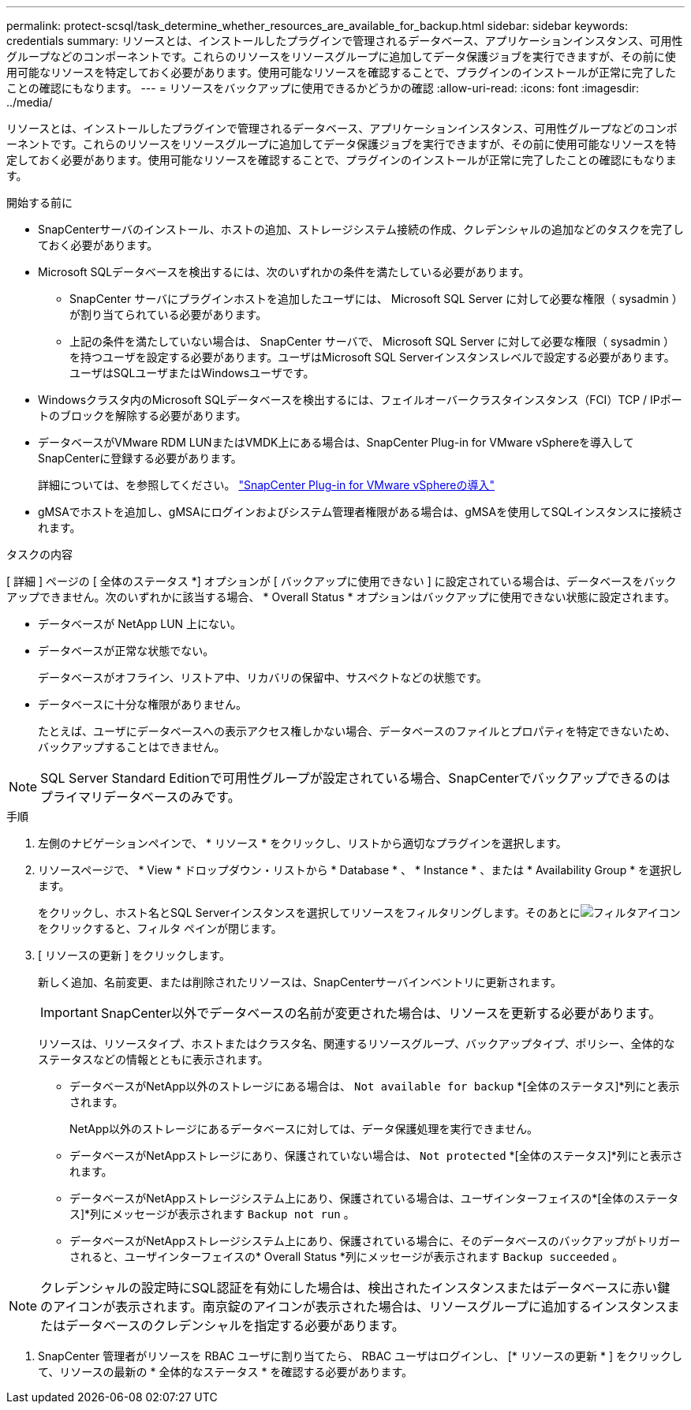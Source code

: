 ---
permalink: protect-scsql/task_determine_whether_resources_are_available_for_backup.html 
sidebar: sidebar 
keywords: credentials 
summary: リソースとは、インストールしたプラグインで管理されるデータベース、アプリケーションインスタンス、可用性グループなどのコンポーネントです。これらのリソースをリソースグループに追加してデータ保護ジョブを実行できますが、その前に使用可能なリソースを特定しておく必要があります。使用可能なリソースを確認することで、プラグインのインストールが正常に完了したことの確認にもなります。 
---
= リソースをバックアップに使用できるかどうかの確認
:allow-uri-read: 
:icons: font
:imagesdir: ../media/


[role="lead"]
リソースとは、インストールしたプラグインで管理されるデータベース、アプリケーションインスタンス、可用性グループなどのコンポーネントです。これらのリソースをリソースグループに追加してデータ保護ジョブを実行できますが、その前に使用可能なリソースを特定しておく必要があります。使用可能なリソースを確認することで、プラグインのインストールが正常に完了したことの確認にもなります。

.開始する前に
* SnapCenterサーバのインストール、ホストの追加、ストレージシステム接続の作成、クレデンシャルの追加などのタスクを完了しておく必要があります。
* Microsoft SQLデータベースを検出するには、次のいずれかの条件を満たしている必要があります。
+
** SnapCenter サーバにプラグインホストを追加したユーザには、 Microsoft SQL Server に対して必要な権限（ sysadmin ）が割り当てられている必要があります。
** 上記の条件を満たしていない場合は、 SnapCenter サーバで、 Microsoft SQL Server に対して必要な権限（ sysadmin ）を持つユーザを設定する必要があります。ユーザはMicrosoft SQL Serverインスタンスレベルで設定する必要があります。ユーザはSQLユーザまたはWindowsユーザです。


* Windowsクラスタ内のMicrosoft SQLデータベースを検出するには、フェイルオーバークラスタインスタンス（FCI）TCP / IPポートのブロックを解除する必要があります。
* データベースがVMware RDM LUNまたはVMDK上にある場合は、SnapCenter Plug-in for VMware vSphereを導入してSnapCenterに登録する必要があります。
+
詳細については、を参照してください。 https://docs.netapp.com/us-en/sc-plugin-vmware-vsphere/scpivs44_deploy_snapcenter_plug-in_for_vmware_vsphere.html["SnapCenter Plug-in for VMware vSphereの導入"^]

* gMSAでホストを追加し、gMSAにログインおよびシステム管理者権限がある場合は、gMSAを使用してSQLインスタンスに接続されます。


.タスクの内容
[ 詳細 ] ページの [ 全体のステータス *] オプションが [ バックアップに使用できない ] に設定されている場合は、データベースをバックアップできません。次のいずれかに該当する場合、 * Overall Status * オプションはバックアップに使用できない状態に設定されます。

* データベースが NetApp LUN 上にない。
* データベースが正常な状態でない。
+
データベースがオフライン、リストア中、リカバリの保留中、サスペクトなどの状態です。

* データベースに十分な権限がありません。
+
たとえば、ユーザにデータベースへの表示アクセス権しかない場合、データベースのファイルとプロパティを特定できないため、バックアップすることはできません。




NOTE: SQL Server Standard Editionで可用性グループが設定されている場合、SnapCenterでバックアップできるのはプライマリデータベースのみです。

.手順
. 左側のナビゲーションペインで、 * リソース * をクリックし、リストから適切なプラグインを選択します。
. リソースページで、 * View * ドロップダウン・リストから * Database * 、 * Instance * 、または * Availability Group * を選択します。
+
をクリックし、ホスト名とSQL Serverインスタンスを選択してリソースをフィルタリングします。そのあとにimage:../media/filter_icon.gif["フィルタアイコン"]をクリックすると、フィルタ ペインが閉じます。

. [ リソースの更新 ] をクリックします。
+
新しく追加、名前変更、または削除されたリソースは、SnapCenterサーバインベントリに更新されます。

+

IMPORTANT: SnapCenter以外でデータベースの名前が変更された場合は、リソースを更新する必要があります。

+
リソースは、リソースタイプ、ホストまたはクラスタ名、関連するリソースグループ、バックアップタイプ、ポリシー、全体的なステータスなどの情報とともに表示されます。

+
** データベースがNetApp以外のストレージにある場合は、 `Not available for backup` *[全体のステータス]*列にと表示されます。
+
NetApp以外のストレージにあるデータベースに対しては、データ保護処理を実行できません。

** データベースがNetAppストレージにあり、保護されていない場合は、 `Not protected` *[全体のステータス]*列にと表示されます。
** データベースがNetAppストレージシステム上にあり、保護されている場合は、ユーザインターフェイスの*[全体のステータス]*列にメッセージが表示されます `Backup not run` 。
** データベースがNetAppストレージシステム上にあり、保護されている場合に、そのデータベースのバックアップがトリガーされると、ユーザインターフェイスの* Overall Status *列にメッセージが表示されます `Backup succeeded` 。





NOTE: クレデンシャルの設定時にSQL認証を有効にした場合は、検出されたインスタンスまたはデータベースに赤い鍵のアイコンが表示されます。南京錠のアイコンが表示された場合は、リソースグループに追加するインスタンスまたはデータベースのクレデンシャルを指定する必要があります。

. SnapCenter 管理者がリソースを RBAC ユーザに割り当てたら、 RBAC ユーザはログインし、 [* リソースの更新 * ] をクリックして、リソースの最新の * 全体的なステータス * を確認する必要があります。

